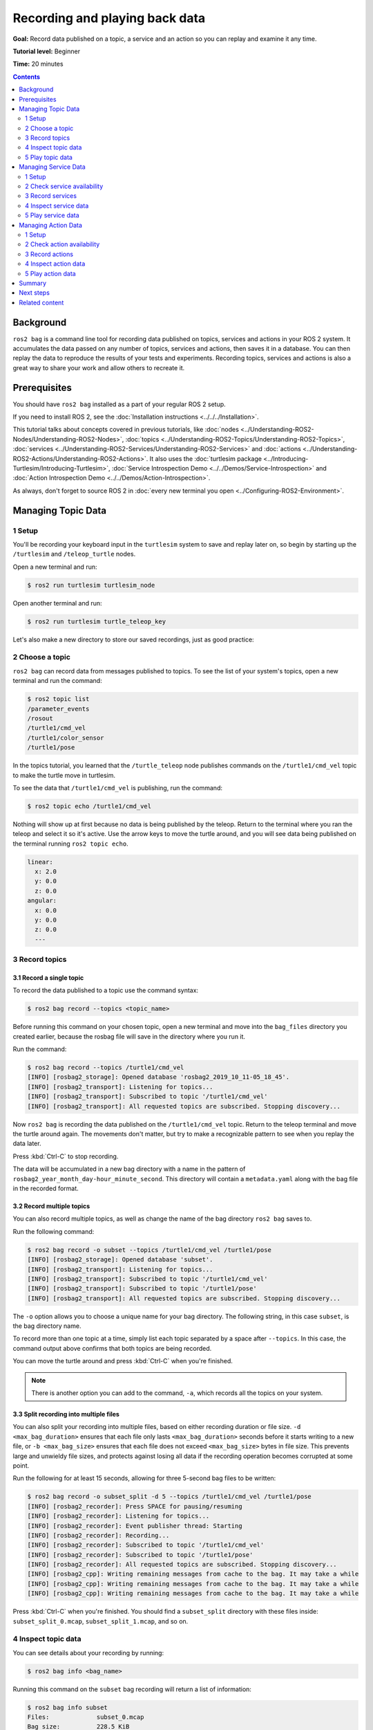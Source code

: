 .. redirect-from::

    Tutorials/Ros2bag/Recording-And-Playing-Back-Data

.. _ROS2Bag:

Recording and playing back data
===============================

**Goal:** Record data published on a topic, a service and an action so you can replay and examine it any time.

**Tutorial level:** Beginner

**Time:** 20 minutes

.. contents:: Contents
   :depth: 2
   :local:

Background
----------

``ros2 bag`` is a command line tool for recording data published on topics, services and actions in your ROS 2 system.
It accumulates the data passed on any number of topics, services and actions, then saves it in a database.
You can then replay the data to reproduce the results of your tests and experiments.
Recording topics, services and actions is also a great way to share your work and allow others to recreate it.


Prerequisites
-------------

You should have ``ros2 bag`` installed as a part of your regular ROS 2 setup.

If you need to install ROS 2, see the :doc:`Installation instructions <../../../Installation>`.

This tutorial talks about concepts covered in previous tutorials, like :doc:`nodes <../Understanding-ROS2-Nodes/Understanding-ROS2-Nodes>`, :doc:`topics <../Understanding-ROS2-Topics/Understanding-ROS2-Topics>`, :doc:`services <../Understanding-ROS2-Services/Understanding-ROS2-Services>` and :doc:`actions <../Understanding-ROS2-Actions/Understanding-ROS2-Actions>`.
It also uses the :doc:`turtlesim package <../Introducing-Turtlesim/Introducing-Turtlesim>`, :doc:`Service Introspection Demo <../../Demos/Service-Introspection>` and :doc:`Action Introspection Demo <../../Demos/Action-Introspection>`.

As always, don't forget to source ROS 2 in :doc:`every new terminal you open <../Configuring-ROS2-Environment>`.


Managing Topic Data
-------------------

1 Setup
^^^^^^^

You'll be recording your keyboard input in the ``turtlesim`` system to save and replay later on, so begin by starting up the ``/turtlesim`` and ``/teleop_turtle`` nodes.

Open a new terminal and run:

.. code-block:: console

    $ ros2 run turtlesim turtlesim_node

Open another terminal and run:

.. code-block:: console

    $ ros2 run turtlesim turtle_teleop_key

Let's also make a new directory to store our saved recordings, just as good practice:

.. tabs::

    .. group-tab:: Linux

        .. code-block:: console

            $ mkdir bag_files
            $ cd bag_files

    .. group-tab:: macOS

        .. code-block:: console

            $ mkdir bag_files
            $ cd bag_files

    .. group-tab:: Windows

        .. code-block:: console

            $ md bag_files
            $ cd bag_files


2 Choose a topic
^^^^^^^^^^^^^^^^

``ros2 bag`` can record data from messages published to topics.
To see the list of your system's topics, open a new terminal and run the command:

.. code-block:: console

  $ ros2 topic list
  /parameter_events
  /rosout
  /turtle1/cmd_vel
  /turtle1/color_sensor
  /turtle1/pose

In the topics tutorial, you learned that the ``/turtle_teleop`` node publishes commands on the ``/turtle1/cmd_vel`` topic to make the turtle move in turtlesim.

To see the data that ``/turtle1/cmd_vel`` is publishing, run the command:

.. code-block:: console

    $ ros2 topic echo /turtle1/cmd_vel

Nothing will show up at first because no data is being published by the teleop.
Return to the terminal where you ran the teleop and select it so it's active.
Use the arrow keys to move the turtle around, and you will see data being published on the terminal running ``ros2 topic echo``.

.. code-block:: console

  linear:
    x: 2.0
    y: 0.0
    z: 0.0
  angular:
    x: 0.0
    y: 0.0
    z: 0.0
    ---


3 Record topics
^^^^^^^^^^^^^^^

3.1 Record a single topic
~~~~~~~~~~~~~~~~~~~~~~~~~

To record the data published to a topic use the command syntax:

.. code-block:: console

    $ ros2 bag record --topics <topic_name>

Before running this command on your chosen topic, open a new terminal and move into the ``bag_files`` directory you created earlier, because the rosbag file will save in the directory where you run it.

Run the command:

.. code-block:: console

    $ ros2 bag record --topics /turtle1/cmd_vel
    [INFO] [rosbag2_storage]: Opened database 'rosbag2_2019_10_11-05_18_45'.
    [INFO] [rosbag2_transport]: Listening for topics...
    [INFO] [rosbag2_transport]: Subscribed to topic '/turtle1/cmd_vel'
    [INFO] [rosbag2_transport]: All requested topics are subscribed. Stopping discovery...

Now ``ros2 bag`` is recording the data published on the ``/turtle1/cmd_vel`` topic.
Return to the teleop terminal and move the turtle around again.
The movements don't matter, but try to make a recognizable pattern to see when you replay the data later.

.. image:: images/record.png

Press :kbd:`Ctrl-C` to stop recording.

The data will be accumulated in a new bag directory with a name in the pattern of ``rosbag2_year_month_day-hour_minute_second``.
This directory will contain a ``metadata.yaml`` along with the bag file in the recorded format.

3.2 Record multiple topics
~~~~~~~~~~~~~~~~~~~~~~~~~~

You can also record multiple topics, as well as change the name of the bag directory ``ros2 bag`` saves to.

Run the following command:

.. code-block:: console

  $ ros2 bag record -o subset --topics /turtle1/cmd_vel /turtle1/pose
  [INFO] [rosbag2_storage]: Opened database 'subset'.
  [INFO] [rosbag2_transport]: Listening for topics...
  [INFO] [rosbag2_transport]: Subscribed to topic '/turtle1/cmd_vel'
  [INFO] [rosbag2_transport]: Subscribed to topic '/turtle1/pose'
  [INFO] [rosbag2_transport]: All requested topics are subscribed. Stopping discovery...

The ``-o`` option allows you to choose a unique name for your bag directory.
The following string, in this case ``subset``, is the bag directory name.

To record more than one topic at a time, simply list each topic separated by a space after ``--topics``.
In this case, the command output above confirms that both topics are being recorded.

You can move the turtle around and press :kbd:`Ctrl-C` when you're finished.

.. note::

    There is another option you can add to the command, ``-a``, which records all the topics on your system.

3.3 Split recording into multiple files
~~~~~~~~~~~~~~~~~~~~~~~~~~~~~~~~~~~~~~~

You can also split your recording into multiple files, based on either recording duration or file size.
``-d <max_bag_duration>`` ensures that each file only lasts ``<max_bag_duration>`` seconds before it starts writing to a new file, or ``-b <max_bag_size>`` ensures that each file does not exceed ``<max_bag_size>`` bytes in file size.
This prevents large and unwieldy file sizes, and protects against losing all data if the recording operation becomes corrupted at some point.

Run the following for at least 15 seconds, allowing for three 5-second bag files to be written:

.. code-block:: console

    $ ros2 bag record -o subset_split -d 5 --topics /turtle1/cmd_vel /turtle1/pose
    [INFO] [rosbag2_recorder]: Press SPACE for pausing/resuming
    [INFO] [rosbag2_recorder]: Listening for topics...
    [INFO] [rosbag2_recorder]: Event publisher thread: Starting
    [INFO] [rosbag2_recorder]: Recording...
    [INFO] [rosbag2_recorder]: Subscribed to topic '/turtle1/cmd_vel'
    [INFO] [rosbag2_recorder]: Subscribed to topic '/turtle1/pose'
    [INFO] [rosbag2_recorder]: All requested topics are subscribed. Stopping discovery...
    [INFO] [rosbag2_cpp]: Writing remaining messages from cache to the bag. It may take a while
    [INFO] [rosbag2_cpp]: Writing remaining messages from cache to the bag. It may take a while
    [INFO] [rosbag2_cpp]: Writing remaining messages from cache to the bag. It may take a while

Press :kbd:`Ctrl-C` when you're finished.
You should find a ``subset_split`` directory with these files inside: ``subset_split_0.mcap``, ``subset_split_1.mcap``, and so on.

4 Inspect topic data
^^^^^^^^^^^^^^^^^^^^

You can see details about your recording by running:

.. code-block:: console

    $ ros2 bag info <bag_name>

Running this command on the ``subset`` bag recording will return a list of information:

.. code-block:: console

    $ ros2 bag info subset
    Files:             subset_0.mcap
    Bag size:          228.5 KiB
    Storage id:        mcap
    Duration:          48.47s
    Start:             Oct 11 2019 06:09:09.12 (1570799349.12)
    End                Oct 11 2019 06:09:57.60 (1570799397.60)
    Messages:          3013
    Topic information: Topic: /turtle1/cmd_vel | Type: geometry_msgs/msg/Twist | Count: 9 | Serialization Format: cdr
                       Topic: /turtle1/pose | Type: turtlesim_msgs/msg/Pose | Count: 3004 | Serialization Format: cdr
    Services:          0
    Service information:
    Actions:           0
    Action information:

Alternatively, you can also call ``ros2 bag info`` on an individual file, such as ``subset_split/subset_split_0.mcap``, and it will only show information for that portion of the recording; in this case, the first 5 seconds.

5 Play topic data
^^^^^^^^^^^^^^^^^

5.1 Play a single bag
~~~~~~~~~~~~~~~~~~~~~

Before replaying the bag, enter :kbd:`Ctrl-C` in the terminal where the teleop is running.
Then make sure your turtlesim window is visible so you can see the bag file in action.

Enter the command:

.. code-block:: console

    $ ros2 bag play subset
    [INFO] [rosbag2_player]: Set rate to 1
    [INFO] [rosbag2_player]: Adding keyboard callbacks.
    [INFO] [rosbag2_player]: Press SPACE for Pause/Resume
    [INFO] [rosbag2_player]: Press CURSOR_RIGHT for Play Next Message
    [INFO] [rosbag2_player]: Press CURSOR_UP for Increase Rate 10%
    [INFO] [rosbag2_player]: Press CURSOR_DOWN for Decrease Rate 10%
    Progress bar enabled at 3 Hz.
    Progress bar [?]: [R]unning, [P]aused, [B]urst, [D]elayed, [S]topped
    [INFO] [rosbag2_player]: Playback until timestamp: -1


    ====== Playback Progress ======
    [1751923361.427372456] Duration 0.00/48.47 [R]

Your turtle will follow the same path you entered while recording (though not 100% exactly; turtlesim is sensitive to small changes in the system's timing).

.. image:: images/playback.png

Because the ``subset`` file recorded the ``/turtle1/pose`` topic, the ``ros2 bag play`` command won't quit for as long as you had turtlesim running, even if you weren't moving.

This is because as long as the ``/turtlesim`` node is active, it publishes data on the  ``/turtle1/pose`` topic at regular intervals.
You may have noticed in the ``ros2 bag info`` example result above that the  ``/turtle1/cmd_vel`` topic's ``Count`` information was only 9; that's how many times we pressed the arrow keys while recording.

Notice that ``/turtle1/pose`` has a ``Count`` value of over 3000; while we were recording, data was published on that topic 3000 times.

To get an idea of how often position data is published, you can run the command:

.. code-block:: console

    $ ros2 topic hz /turtle1/pose

5.2 Play multiple bags
~~~~~~~~~~~~~~~~~~~~~~

At times, it is relevant to split the desired recorded topics amongst multiple recordings, as a way to distribute the recording workload.
As an example, we can record ``/turtle1/cmd_vel`` and ``/turtle1/pose`` each to their own bag.

Create two terminal instances.
In the first one, run the following:

.. code-block:: console

    $ ros2 bag record -o subset_cmd_vel --topics /turtle1/cmd_vel

In the second terminal, run this:

.. code-block:: console

    $ ros2 bag record -o subset_pose --topics /turtle1/pose

Move the turtle around as you did before, then end both recordings with :kbd:`Ctrl-C` when finished.

To have these two recordings play in parallel with correct timing, call ``ros2 bag play`` with ``-i <bag_name>`` for each bag you want to include.
In this case, run:

.. code-block:: console

    $ ros2 bag play -i subset_cmd_vel -i subset_pose

This will play the ``subset_cmd_vel`` and ``subset_pose`` recordings together, with the playback synced to replicate the original order of messages.
If used, the optional argument ``--message-order {received,sent}`` determines whether the messages are sequenced according to the time they were received or published (defaults to received).
This applies to playing a single bag as well.

Managing Service Data
---------------------

1 Setup
^^^^^^^

You'll be recording service data between ``introspection_client`` and ``introspection_service``, then display and replay that same data later on.
To record service data between service client and server, ``Service Introspection`` must be enabled on the node.

Let's start ``introspection_client`` and ``introspection_service`` nodes and enable ``Service Introspection``.
You can see more details for :doc:`Service Introspection Demo <../../Demos/Service-Introspection>`.

Open a new terminal and run ``introspection_service``, enabling ``Service Introspection``:

.. code-block:: console

    $ ros2 run demo_nodes_cpp introspection_service --ros-args -p service_configure_introspection:=contents

Open another terminal and run ``introspection_client``, enabling ``Service Introspection``:

.. code-block:: console

    $ ros2 run demo_nodes_cpp introspection_client --ros-args -p client_configure_introspection:=contents

2 Check service availability
^^^^^^^^^^^^^^^^^^^^^^^^^^^^

``ros2 bag`` can only record data from available services.
To see the list of your system's services, open a new terminal and run the command:

.. code-block:: console

  $ ros2 service list
  /add_two_ints
  /introspection_client/describe_parameters
  /introspection_client/get_parameter_types
  /introspection_client/get_parameters
  /introspection_client/get_type_description
  /introspection_client/list_parameters
  /introspection_client/set_parameters
  /introspection_client/set_parameters_atomically
  /introspection_service/describe_parameters
  /introspection_service/get_parameter_types
  /introspection_service/get_parameters
  /introspection_service/get_type_description
  /introspection_service/list_parameters
  /introspection_service/set_parameters
  /introspection_service/set_parameters_atomically

To check if ``Service Introspection`` is enabled on the client and service, run the command:

.. code-block:: console

  $ ros2 service echo --flow-style /add_two_ints
  info:
    event_type: REQUEST_SENT
    stamp:
      sec: 1713995389
      nanosec: 386809259
    client_gid: [1, 15, 96, 219, 162, 1, 108, 201, 0, 0, 0, 0, 0, 0, 21, 3]
    sequence_number: 133
  request: [{a: 2, b: 3}]
  response: []
  ---

You should see the service communication.

3 Record services
^^^^^^^^^^^^^^^^^

To record service data, the following options are supported.
Service data can be recorded with topics at the same time.

To record specific services:

.. code-block:: console

  $ ros2 bag record --service <service_names>

To record all services:

.. code-block:: console

  $ ros2 bag record --all-services

Run the command:

.. code-block:: console

  $ ros2 bag record --service /add_two_ints
  [INFO] [1713995957.643573503] [rosbag2_recorder]: Press SPACE for pausing/resuming
  [INFO] [1713995957.662067587] [rosbag2_recorder]: Event publisher thread: Starting
  [INFO] [1713995957.662067614] [rosbag2_recorder]: Listening for topics...
  [INFO] [1713995957.666048323] [rosbag2_recorder]: Subscribed to topic '/add_two_ints/_service_event'
  [INFO] [1713995957.666092458] [rosbag2_recorder]: Recording...

Now ``ros2 bag`` is recording the service data published on the ``/add_two_ints`` service.
To stop the recording, enter :kbd:`Ctrl-C` in the terminal.

The data will be accumulated in a new bag directory with a name in the pattern of ``rosbag2_year_month_day-hour_minute_second``.
This directory will contain a ``metadata.yaml`` along with the bag file in the recorded format.

4 Inspect service data
^^^^^^^^^^^^^^^^^^^^^^

You can see details about your recording by running:

.. code-block:: console

  $ ros2 bag info <bag_file_name>
  Files:             rosbag2_2024_04_24-14_59_17_0.mcap
  Bag size:          15.1 KiB
  Storage id:        mcap
  ROS Distro:        rolling
  Duration:          9.211s
  Start:             Apr 24 2024 14:59:17.676 (1713995957.676)
  End:               Apr 24 2024 14:59:26.888 (1713995966.888)
  Messages:          0
  Topic information:
  Service:           1
  Service information: Service: /add_two_ints | Type: example_interfaces/srv/AddTwoInts | Event Count: 78 | Serialization Format: cdr

5 Play service data
^^^^^^^^^^^^^^^^^^^

Before replaying the bag file, enter :kbd:`Ctrl-C` in the terminal where ``introspection_client`` is running.
When ``introspection_client`` stops running, ``introspection_service`` also stops printing the result because there are no incoming requests.

Replaying the service data from the bag file will start sending the requests to ``introspection_service``.

Enter the command:

.. code-block:: console

  $ ros2 bag play --publish-service-requests <bag_file_name>
  [INFO] [1713997477.870856190] [rosbag2_player]: Set rate to 1
  [INFO] [1713997477.877417477] [rosbag2_player]: Adding keyboard callbacks.
  [INFO] [1713997477.877442404] [rosbag2_player]: Press SPACE for Pause/Resume
  [INFO] [1713997477.877447855] [rosbag2_player]: Press CURSOR_RIGHT for Play Next Message
  [INFO] [1713997477.877452655] [rosbag2_player]: Press CURSOR_UP for Increase Rate 10%
  [INFO] [1713997477.877456954] [rosbag2_player]: Press CURSOR_DOWN for Decrease Rate 10%
  [INFO] [1713997477.877573647] [rosbag2_player]: Playback until timestamp: -1

Your ``introspection_service`` terminal will once again start printing the following service messages:

.. code-block:: console

  [INFO] [1713997478.090466075] [introspection_service]: Incoming request
  a: 2 b: 3

This is because ``ros2 bag play`` sends the service request data from the bag file to the ``/add_two_ints`` service.

We can also introspect service communication as ``ros2 bag play`` is playing it back to verify the ``introspection_service``.

Run this command before ``ros2 bag play`` to see the ``introspection_service``:

.. code-block:: console

  $ ros2 service echo --flow-style /add_two_ints

You can see the service request from the bag file and the service response from  ``introspection_service``.

.. code-block:: console

  info:
    event_type: REQUEST_RECEIVED
    stamp:
      sec: 1713998176
      nanosec: 372700698
    client_gid: [1, 15, 96, 219, 80, 2, 158, 123, 0, 0, 0, 0, 0, 0, 20, 4]
    sequence_number: 1
  request: [{a: 2, b: 3}]
  response: []
  ---
  info:
    event_type: RESPONSE_SENT
    stamp:
      sec: 1713998176
      nanosec: 373016882
    client_gid: [1, 15, 96, 219, 80, 2, 158, 123, 0, 0, 0, 0, 0, 0, 20, 4]
    sequence_number: 1
  request: []
  response: [{sum: 5}]

.. _record-play-data-action:

Managing Action Data
--------------------

1 Setup
^^^^^^^

You'll be recording action data between ``fibonacci_action_client`` and ``fibonacci_action_server``, then display and replay that same data later on.
To record action data between action client and server, ``Action Introspection`` must be enabled on the nodes.

Let's start ``fibonacci_action_client`` and ``fibonacci_action_server`` nodes and enable ``Action Introspection``.
You can see more details for :doc:`Action Introspection Demo <../../Demos/Action-Introspection>`.

Open a new terminal and run ``fibonacci_action_server``, enabling ``Action Introspection``:

.. code-block:: console

  $ ros2 run action_tutorials_py fibonacci_action_server --ros-args -p action_server_configure_introspection:=contents

Open another terminal and run ``fibonacci_action_client``, enabling ``Action Introspection``:

.. code-block:: console

  $ ros2 run action_tutorials_cpp fibonacci_action_client --ros-args -p action_client_configure_introspection:=contents

2 Check action availability
^^^^^^^^^^^^^^^^^^^^^^^^^^^

``ros2 bag`` can only record data from available actions.
To see the list of your system's actions, open a new terminal and run the command:

.. code-block:: console

  $ ros2 action list
  /fibonacci

To check if ``Action Introspection`` is enabled on the action, run the command:

.. code-block:: console

  $ ros2 action echo --flow-style /fibonacci
  interface: GOAL_SERVICE
  info:
    event_type: REQUEST_SENT
    stamp:
      sec: 1744917904
      nanosec: 760683446
    client_gid: [1, 15, 165, 231, 234, 109, 65, 202, 0, 0, 0, 0, 0, 0, 19, 4]
    sequence_number: 1
  request: [{goal_id: {uuid: [81, 55, 121, 145, 81, 66, 209, 93, 214, 113, 255, 100, 120, 6, 102, 83]}, goal: {order: 10}}]
  response: []
  ---
  ...

3 Record actions
^^^^^^^^^^^^^^^^

To record action data, the following options are supported.
Action data can be recorded with topics and services at the same time.

To record specific actions:

.. code-block:: console

  $ ros2 bag record --action <action_names>

To record all actions:

.. code-block:: console

  $ ros2 bag record --all-actions

Run the command:

.. code-block:: console

  $ ros2 bag record --action /fibonacci
  [INFO] [1744953225.214114862] [rosbag2_recorder]: Press SPACE for pausing/resuming
  [INFO] [1744953225.218369761] [rosbag2_recorder]: Listening for topics...
  [INFO] [1744953225.218386223] [rosbag2_recorder]: Event publisher thread: Starting
  [INFO] [1744953225.218580294] [rosbag2_recorder]: Recording...
  [INFO] [1744953225.725417634] [rosbag2_recorder]: Subscribed to topic '/fibonacci/_action/cancel_goal/_service_event'
  [INFO] [1744953225.727901848] [rosbag2_recorder]: Subscribed to topic '/fibonacci/_action/feedback'
  [INFO] [1744953225.729655213] [rosbag2_recorder]: Subscribed to topic '/fibonacci/_action/get_result/_service_event'
  [INFO] [1744953225.731315612] [rosbag2_recorder]: Subscribed to topic '/fibonacci/_action/send_goal/_service_event'
  [INFO] [1744953225.735061252] [rosbag2_recorder]: Subscribed to topic '/fibonacci/_action/status'
  ...

Now ``ros2 bag`` is recording the action data for the ``/fibonacci`` action: goal, result, and feedback.
To stop the recording, enter :kbd:`Ctrl-C` in the terminal.

The data will be accumulated in a new bag directory with a name in the pattern of ``rosbag2_year_month_day-hour_minute_second``.
This directory will contain a ``metadata.yaml`` along with the bag file in the recorded format.

4 Inspect action data
^^^^^^^^^^^^^^^^^^^^^

You can see details about your recording by running:

.. code-block:: console

  $ ros2 bag info <bag_file_name>
  Files:             rosbag2_2025_04_17-22_20_40_0.mcap
  Bag size:          20.7 KiB
  Storage id:        mcap
  ROS Distro:        rolling
  Duration:          9.019568080s
  Start:             Apr 17 2025 22:20:47.263125070 (1744953647.263125070)
  End:               Apr 17 2025 22:20:56.282693150 (1744953656.282693150)
  Messages:          0
  Topic information:
  Services:          0
  Service information:
  Actions:           1
  Action information:
    Action: /fibonacci | Type: example_interfaces/action/Fibonacci | Topics: 2 | Service: 3 | Serialization Format: cdr
      Topic: feedback | Count: 9
      Topic: status | Count: 3
      Service: send_goal | Event Count: 4
      Service: cancel_goal | Event Count: 0
      Service: get_result | Event Count: 4

5 Play action data
^^^^^^^^^^^^^^^^^^

Before replaying the bag file, enter :kbd:`Ctrl-C` in the terminal where ``fibonacci_action_client`` is running.
When ``fibonacci_action_client`` stops running, ``fibonacci_action_server`` also stops printing the result because there are no incoming requests.

Replaying the action data from the bag file will start sending the requests to ``fibonacci_action_server``.

Enter the command:

.. code-block:: console

  $ ros2 bag play --send-actions-as-client <bag_file_name>
  [INFO] [1744953720.691068674] [rosbag2_player]: Set rate to 1
  [INFO] [1744953720.702365209] [rosbag2_player]: Adding keyboard callbacks.
  [INFO] [1744953720.702409447] [rosbag2_player]: Press SPACE for Pause/Resume
  [INFO] [1744953720.702423063] [rosbag2_player]: Press CURSOR_RIGHT for Play Next Message
  [INFO] [1744953720.702431404] [rosbag2_player]: Press CURSOR_UP for Increase Rate 10%
  [INFO] [1744953720.702437677] [rosbag2_player]: Press CURSOR_DOWN for Decrease Rate 10%
  Progress bar enabled at 3 Hz.
  Progress bar [?]: [R]unning, [P]aused, [B]urst, [D]elayed, [S]topped
  [INFO] [1744953720.702577680] [rosbag2_player]: Playback until timestamp: -1


  ====== Playback Progress ======
  [1744953656.281683207] Duration 9.02/9.02 [R]

Your ``fibonacci_action_server`` terminal will once again start printing the following service messages:

.. code-block:: console

  [INFO] [1744953720.815577088] [fibonacci_action_server]: Executing goal...
  [INFO] [1744953720.815927050] [fibonacci_action_server]: Feedback: array('i', [0, 1, 1])
  [INFO] [1744953721.816509658] [fibonacci_action_server]: Feedback: array('i', [0, 1, 1, 2])
  [INFO] [1744953722.817220270] [fibonacci_action_server]: Feedback: array('i', [0, 1, 1, 2, 3])
  [INFO] [1744953723.817876426] [fibonacci_action_server]: Feedback: array('i', [0, 1, 1, 2, 3, 5])
  [INFO] [1744953724.818498515] [fibonacci_action_server]: Feedback: array('i', [0, 1, 1, 2, 3, 5, 8])
  [INFO] [1744953725.819182228] [fibonacci_action_server]: Feedback: array('i', [0, 1, 1, 2, 3, 5, 8, 13])
  [INFO] [1744953726.820032562] [fibonacci_action_server]: Feedback: array('i', [0, 1, 1, 2, 3, 5, 8, 13, 21])
  [INFO] [1744953727.820738690] [fibonacci_action_server]: Feedback: array('i', [0, 1, 1, 2, 3, 5, 8, 13, 21, 34])
  [INFO] [1744953728.821449308] [fibonacci_action_server]: Feedback: array('i', [0, 1, 1, 2, 3, 5, 8, 13, 21, 34, 55])

This is because ``ros2 bag play`` sends the action goal request data from the bag file to the ``/fibonacci`` action.

We can also introspect action communication as ``ros2 bag play`` is playing it back to verify the ``fibonacci_action_server``.

Run this command before ``ros2 bag play`` to see the ``fibonacci_action_server``.
You can see the action goal request from the bag file and the service response from  ``fibonacci_action_server``:

.. code-block:: console

  $ ros2 action echo --flow-style /fibonacci
  interface: STATUS_TOPIC
  status_list: [{goal_info: {goal_id: {uuid: [34, 116, 225, 217, 48, 121, 146, 36, 240, 98, 99, 134, 55, 227, 184, 72]}, stamp: {sec: 1744953720, nanosec: 804984321}}, status: 4}]
  ---
  interface: GOAL_SERVICE
  info:
    event_type: REQUEST_RECEIVED
    stamp:
      sec: 1744953927
      nanosec: 957359210
    client_gid: [1, 15, 165, 231, 190, 254, 1, 50, 0, 0, 0, 0, 0, 0, 19, 4]
    sequence_number: 1
  request: [{goal_id: {uuid: [191, 200, 153, 122, 221, 251, 152, 172, 60, 69, 94, 20, 212, 160, 40, 12]}, goal: {order: 10}}]
  response: []
  ---
  interface: GOAL_SERVICE
  info:
    event_type: RESPONSE_SENT
    stamp:
      sec: 1744953927
      nanosec: 957726145
    client_gid: [1, 15, 165, 231, 190, 254, 1, 50, 0, 0, 0, 0, 0, 0, 19, 4]
    sequence_number: 1
  request: []
  response: [{accepted: true, stamp: {sec: 1744953927, nanosec: 957615866}}]
  ---
  interface: STATUS_TOPIC
  status_list: [{goal_info: {goal_id: {uuid: [191, 200, 153, 122, 221, 251, 152, 172, 60, 69, 94, 20, 212, 160, 40, 12]}, stamp: {sec: 1744953927, nanosec: 957663383}}, status: 2}]
  ---
  interface: FEEDBACK_TOPIC
  goal_id:
    uuid: [191, 200, 153, 122, 221, 251, 152, 172, 60, 69, 94, 20, 212, 160, 40, 12]
  feedback:
    sequence: [0, 1, 1]
  ---
  ...

Summary
-------

You can record data passed on topics, services and actions in your ROS 2 system using the ``ros2 bag`` command.
Whether you're sharing your work with others or introspecting your own experiments, it's a great tool to know about.

Next steps
----------

You've completed the "Beginner: CLI Tools" tutorials!
The next step is tackling the "Beginner: Client Libraries" tutorials, starting with :doc:`../../Beginner-Client-Libraries/Creating-A-Workspace/Creating-A-Workspace`.

Related content
---------------

A more thorough explanation of ``ros2 bag`` can be found in the README `here <https://github.com/ros2/rosbag2>`__.
For more information on service recording and playback can be found in the design document `here <https://github.com/ros2/rosbag2/blob/{DISTRO}/docs/design/rosbag2_record_replay_service.md>`__.
For more information on action recording and playback can be found in the design document `here <https://github.com/ros2/rosbag2/blob/{DISTRO}/docs/design/rosbag2_record_replay_action.md>`__.
For more information on QoS compatibility and ``ros2 bag``, see :doc:`../../../How-To-Guides/Overriding-QoS-Policies-For-Recording-And-Playback`.
